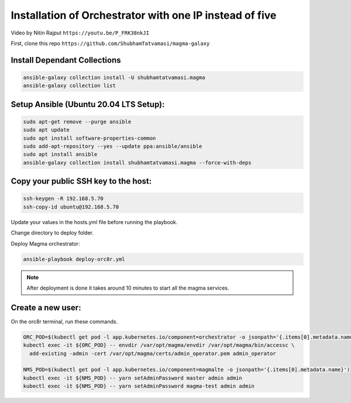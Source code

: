 Installation of Orchestrator with one IP instead of five
********************************************************

Video by Nitin Rajput ``https://youtu.be/P_FRK38nkJI``

First, clone this repo ``https://github.com/ShubhamTatvamasi/magma-galaxy``

Install Dependant Collections
=============================

.. code-block:: bash

    ansible-galaxy collection install -U shubhamtatvamasi.magma
    ansible-galaxy collection list

Setup Ansible (Ubuntu 20.04 LTS Setup):
=======================================

.. code-block:: bash

    sudo apt-get remove --purge ansible
    sudo apt update
    sudo apt install software-properties-common
    sudo add-apt-repository --yes --update ppa:ansible/ansible
    sudo apt install ansible
    ansible-galaxy collection install shubhamtatvamasi.magma --force-with-deps

Copy your public SSH key to the host:
=====================================

.. code-block:: bash

    ssh-keygen -R 192.168.5.70
    ssh-copy-id ubuntu@192.168.5.70

Update your values in the hosts.yml file before running the playbook.
    
Change directory to deploy folder.

Deploy Magma orchestrator:

.. code-block::
    
    ansible-playbook deploy-orc8r.yml

.. note::
   After deployment is done it takes around 10 minutes to start all the magma services.

Create a new user:
==================

On the orc8r terminal, run these commands.

.. code-block:: bash

    ORC_POD=$(kubectl get pod -l app.kubernetes.io/component=orchestrator -o jsonpath='{.items[0].metadata.name}')
    kubectl exec -it ${ORC_POD} -- envdir /var/opt/magma/envdir /var/opt/magma/bin/accessc \
      add-existing -admin -cert /var/opt/magma/certs/admin_operator.pem admin_operator

    NMS_POD=$(kubectl get pod -l app.kubernetes.io/component=magmalte -o jsonpath='{.items[0].metadata.name}')
    kubectl exec -it ${NMS_POD} -- yarn setAdminPassword master admin admin
    kubectl exec -it ${NMS_POD} -- yarn setAdminPassword magma-test admin admin
